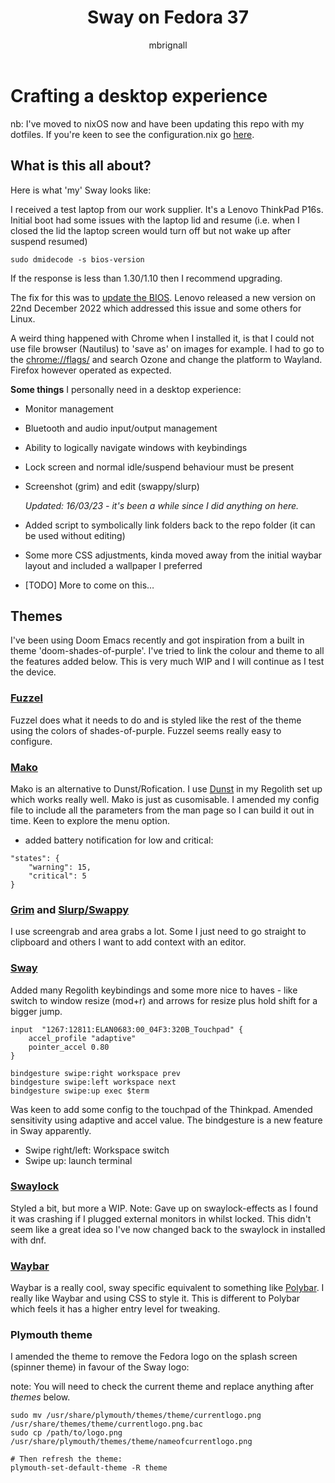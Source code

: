 #+title: Sway on Fedora 37
#+author: mbrignall
#+options:   toc:2

* Crafting a desktop experience

#+ATTR_HTML: :align center
[[./img/logo.png]]

nb: I've moved to nixOS now and have been updating this repo with my dotfiles. If you're keen to see the configuration.nix go [[https://www.github.com/mbrignall/nixos-config][here]].

** What is this all about?

Here is what 'my' Sway looks like:

#+ATTR_HTML: :align center :width 300px
[[./img/desktopnew.png]]

I received a test laptop from our work supplier. It's a Lenovo ThinkPad P16s. Initial boot had some issues with the laptop lid and resume (i.e. when I closed the lid the laptop screen would turn off but not wake up after suspend resumed)

#+begin_src
sudo dmidecode -s bios-version
#+end_src

If the response is less than 1.30/1.10 then I recommend upgrading.

The fix for this was to [[https://pcsupport.lenovo.com/us/en/products/laptops-and-netbooks/thinkpad-p-series-laptops/thinkpad-p16s-gen-1-type-21bt-21bu/21bt/21bt000vuk/pf3z0wnh/downloads/driver-list/component?name=BIOS%2FUEFI][update the BIOS]]. Lenovo released a new version on 22nd December 2022 which addressed this issue and some others for Linux.

A weird thing happened with Chrome when I installed it, is that I could not use file browser (Nautilus) to 'save as' on images for example. I had to go to the chrome://flags/ and search Ozone and change the platform to Wayland. Firefox however operated as expected.

*Some things* I personally need in a desktop experience:

 - Monitor management
 - Bluetooth and audio input/output management
 - Ability to logically navigate windows with keybindings
 - Lock screen and normal idle/suspend behaviour must be present
 - Screenshot (grim) and edit (swappy/slurp)

   /Updated: 16/03/23 - it's been a while since I did anything on here./
 - Added script to symbolically link folders back to the repo folder (it can be used without editing)
 - Some more CSS adjustments, kinda moved away from the initial waybar layout and included a wallpaper I preferred
 - [TODO] More to come on this...


** Themes

I've been using Doom Emacs recently and got inspiration from a built in theme 'doom-shades-of-purple'. I've tried to link the colour and theme to all the features added below. This is very much WIP and I will continue as I test the device.

*** [[https://codeberg.org/dnkl/fuzzel][Fuzzel]]

#+ATTR_HTML: :align center
[[./img/fuzzel.png]]

Fuzzel does what it needs to do and is styled like the rest of the theme using the colors of shades-of-purple. Fuzzel seems really easy to configure.

*** [[https://github.com/emersion/mako][Mako]]

Mako is an alternative to Dunst/Rofication. I use [[https://github.com/dunst-project/dunst][Dunst]] in my Regolith set up which works really well. Mako is just as cusomisable. I amended my config file to include all the parameters from the man page so I can build it out in time. Keen to explore the menu option.

 - added battery notification for low and critical:

#+begin_src
"states": {
    "warning": 15,
    "critical": 5
}
#+end_src

*** [[https://github.com/emersion/grim][Grim]] and [[https://github.com/jtheoof/swappy][Slurp/Swappy]]

I use screengrab and area grabs a lot. Some I just need to go straight to clipboard and others I want to add context with an editor.

*** [[https://swaywm.org/][Sway]]

Added many Regolith keybindings and some more nice to haves - like switch to window resize (mod+r) and arrows for resize plus hold shift for a bigger jump.

#+begin_src shell
input  "1267:12811:ELAN0683:00_04F3:320B_Touchpad" {
    accel_profile "adaptive"
    pointer_accel 0.80
}

bindgesture swipe:right workspace prev
bindgesture swipe:left workspace next
bindgesture swipe:up exec $term
#+end_src

Was keen to add some config to the touchpad of the Thinkpad. Amended sensitivity using adaptive and accel value. The bindgesture is a new feature in Sway apparently.

- Swipe right/left: Workspace switch
- Swipe up: launch terminal

*** [[https://github.com/swaywm/swaylock][Swaylock]]

Styled a bit, but more a WIP. Note: Gave up on swaylock-effects as I found it was crashing if I plugged external monitors in whilst locked. This didn't seem like a great idea so I've now changed back to the swaylock in installed with dnf.

*** [[https://github.com/Alexays/Waybar][Waybar]]

#+ATTR_HTML: :align center
[[./img/waybar.png]]

Waybar is a really cool, sway specific equivalent to something like [[https://polybar.github.io/][Polybar]]. I really like Waybar and using CSS to style it. This is different to Polybar which feels it has a higher entry level for tweaking.

*** Plymouth theme

    I amended the theme to remove the Fedora logo on the splash screen (spinner theme) in favour of the Sway logo:

    note: You will need to check the current theme and replace anything after /themes/ below.

    #+begin_src
    sudo mv /usr/share/plymouth/themes/theme/currentlogo.png /usr/share/themes/theme/currentlogo.png.bac
    sudo cp /path/to/logo.png /usr/share/plymouth/themes/theme/nameofcurrentlogo.png

    # Then refresh the theme:
    plymouth-set-default-theme -R theme
    #+end_src
